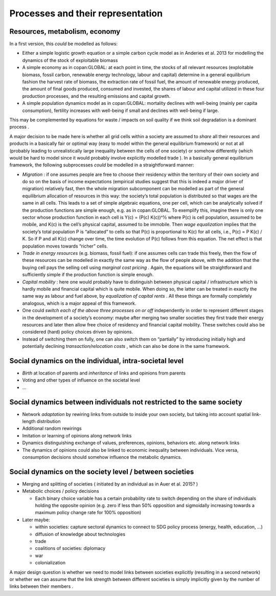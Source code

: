Processes and their representation
==================================

Resources, metabolism, economy
------------------------------

In a first version, this
*could*
be modelled as follows:

*   Either a simple logistic growth equation or a simple carbon cycle model as in Anderies et al. 2013 for modelling the dynamics of the stock of exploitable biomass



*   A simple economy as in copan:GLOBAL: at each point in time, the stocks of all relevant resources (exploitable biomass, fossil carbon, renewable energy technology, labour and capital) determine in a general equilibrium fashion the harvest rate of biomass, the extraction rate of fossil fuel, the amount of renewable energy produced, the amount of final goods produced, consumed and invested, the shares of labour and capital utilized in these four production processes, and the resulting emissions and capital growth.



*   A simple population dynamics model as in copan:GLOBAL: mortality declines with well-being (mainly per capita consumption), fertility increases with well-being if small and declines with well-being if large.



This may be complemented by equations for waste / impacts on soil quality if we think soil degradation is a dominant
process
.


A major decision to be made here is whether all grid cells within a society are assumed to
*share*
all their resources and products in a basically fair or optimal way (easy to model within the general equilibrium framework) or not at all (probably leading to unrealistically large inequality between the cells of one society) or somehow differently (which would be hard to model since it would probably involve explicitly modelled
trade
). In a basically general equilibrium framework, the following subprocesses
*could*
be modelled in a straightforward manner:

*   *Migration*
    : if one assumes people are free to choose their residency within the territory of their own society and do so on the basis of income expectations (empirical studies suggest that this is indeed a major driver of migration) relatively fast, then the whole migration subcomponent can be modelled as part of the general equilibrium allocation of resources in this way: the society’s total population is distributed so that wages are the same in all cells. This leads to a set of simple algebraic equations, one per cell, which can be analytically solved if the production functions are simple enough, e.g. as in copan:GLOBAL. To exemplify this, imagine there is only one sector whose production function in each cell is Y(c) = (P(c) K(c))^½ where P(c) is cell population, assumed to be mobile, and K(c) is the cell’s physical capital, assumed to be immobile. Then
    *wage equalization*
    implies that the society’s total population P is “allocated” to cells so that P(c) is proportional to K(c) for all cells, i.e., P(c) = P K(c) / K. So if P and all K(c) change over time, the time evolution of P(c) follows from this equation. The net effect is that population moves towards “richer” cells.



*   *Trade in energy resources*
    (e.g. biomass, fossil fuel): if one assumes cells can trade this freely, then the flow of these resources can be modelled in exactly the same way as the flow of people above, with the addition that the buying cell pays the selling cell using
    *marginal cost pricing*
    . Again, the equations will be straightforward and sufficiently simple if the production function is simple enough.



*   *Capital mobility*
    : here one would probably have to distinguish between physical capital / infrastructure which is hardly mobile and financial capital which is quite mobile. When doing so, the latter can be treated in exactly the same way as labour and fuel above, by
    *equalization of capital rents*
    . All these things are formally completely analogous, which is a major appeal of this framework.



*   One could
    *switch each of the above three processes on or off*
    independently in order to represent different stages in the development of a society’s economy: maybe after merging two smaller societies they first trade their energy resources and later then allow free choice of residency and financial capital mobility. These switches could also be considered (hard) policy choices driven by opinions.



*   Instead of switching them on fully, one can also switch them on “partially” by introducing initially high and potentially declining
    *transaction/relocation costs*
    , which can also be done in the same framework.



Social dynamics on the individual, intra-societal level
-------------------------------------------------------

*   *Birth*
    at location of parents and
    *inheritance*
    of links and opinions from parents



*   Voting and other types of influence on the societal level



*   ...



Social dynamics between individuals not restricted to the same society
----------------------------------------------------------------------

*   Network
    *adaptation*
    by rewiring links from outside to inside your own society,
    but taking into account spatial link-length distribution



*   Additional random rewirings



*   Imitation or learning of opinions along network links



*   Dynamics distinguishing exchange of values, preferences, opinions, behaviors etc. along network
    links




*   The dynamics of opinions could also be linked to economic inequality between individuals. Vice versa, consumption decisions should somehow influence the metabolic dynamics.



Social dynamics on the society level / between societies
--------------------------------------------------------

*   Merging and splitting of societies (
    initiated by an individual as in Auer et al. 2015?
    )



*   Metabolic choices / policy decisions

    *   Each binary choice variable has a certain probability rate to switch depending on the share of individuals holding the opposite opinion (e.g. zero if less than 50% opposition and sigmoidally increasing towards a maximum policy change rate for 100% opposition)





*   Later maybe:

    *   within societies: capture sectoral dynamics to connect to SDG policy process (energy, health, education, ...)



    *   diffusion of knowledge about technologies



    *   trade



    *   coalitions of societies: diplomacy



    *   war



    *   colonialization






A major design question is whether we need to model links between societies explicitly (resulting in a second network) or whether we can assume that the link strength between different societies is simply implicitly given by the number of links between their
members
.
